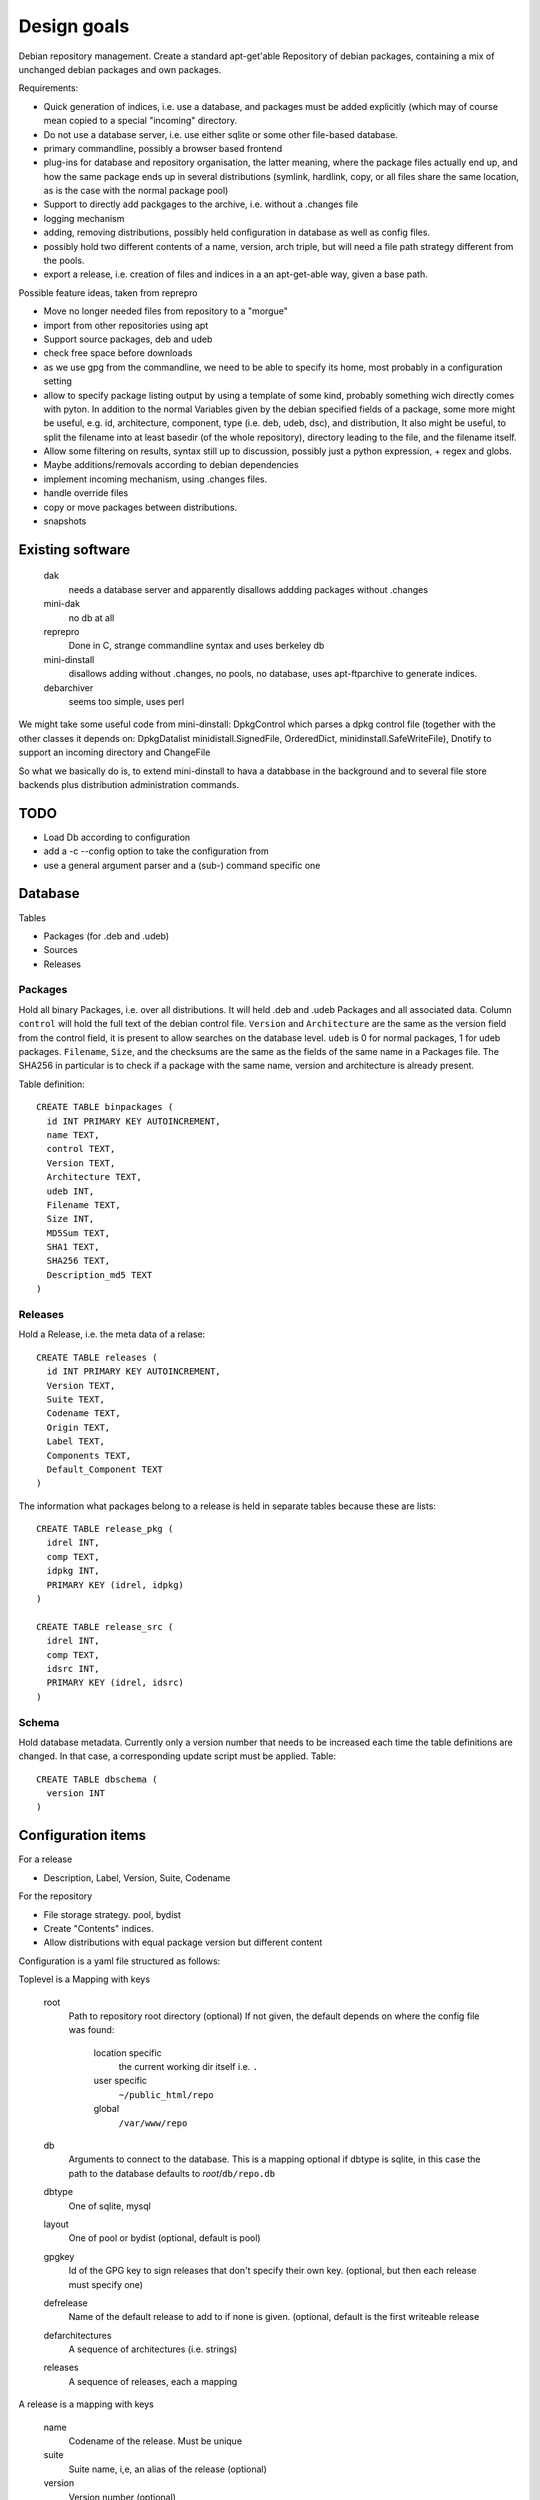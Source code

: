 Design goals
============

Debian repository management. Create a standard apt-get'able Repository of
debian packages, containing a mix of unchanged debian packages and own
packages.

Requirements:

- Quick generation of indices, i.e. use a database, and packages must be
  added explicitly (which may of course mean copied to a special "incoming"
  directory.
- Do not use a database server, i.e. use either sqlite or some other
  file-based database.
- primary commandline, possibly a browser based frontend
- plug-ins for database and repository organisation, the latter meaning, where
  the package files actually end up, and how the same package ends up in
  several distributions (symlink, hardlink, copy, or all files share the same
  location, as is the case with the normal package pool)
- Support to directly add packgages to the archive, i.e. without a .changes
  file
- logging mechanism
- adding, removing distributions, possibly held configuration in database as
  well as config files.
- possibly hold two different contents of a name, version, arch triple, but
  will need a file path strategy different from the pools.
- export a release, i.e. creation of files and indices in a an apt-get-able
  way, given a base path.


Possible feature ideas, taken from reprepro

- Move no longer needed files from repository to a "morgue"
- import from other repositories using apt
- Support source packages, deb and udeb
- check free space before downloads
- as we use gpg from the commandline, we need to be able to specify its
  home, most probably in a configuration setting
- allow to specify package listing output by using a template of some kind,
  probably something wich directly comes with pyton. In addition to the normal
  Variables given by the debian specified fields of a package, some more might
  be useful, e.g. id, architecture, component, type (i.e. deb, udeb, dsc), and
  distribution, It also might be useful, to split the filename into at least
  basedir (of the whole repository), directory leading to the file, and the
  filename itself.
- Allow some filtering on results, syntax still up to discussion, possibly
  just a python expression, + regex and globs.
- Maybe additions/removals according to debian dependencies
- implement incoming mechanism, using .changes files.
- handle override files
- copy or move packages between distributions.
- snapshots




Existing software
-----------------

  dak
    needs a database server and apparently disallows addding packages
    without .changes

  mini-dak
    no db at all

  reprepro
    Done in C, strange commandline syntax and uses berkeley db

  mini-dinstall
    disallows adding without .changes, no pools, no database,
    uses apt-ftparchive to generate indices.

  debarchiver
    seems too simple, uses perl


We might take some useful code from mini-dinstall: DpkgControl which parses a
dpkg control file (together with the other classes it depends on:
DpkgDatalist minidistall.SignedFile, OrderedDict, minidinstall.SafeWriteFile),
Dnotify to support an incoming directory and ChangeFile

So what we basically do is, to extend mini-dinstall to hava a databbase in
the background and to several file store backends plus distribution
administration commands.

TODO
----
- Load Db according to configuration
- add a -c --config option to take the configuration from
- use a general argument parser and a (sub-) command specific one


Database
--------
Tables

- Packages (for .deb and .udeb)
- Sources
- Releases

Packages
~~~~~~~~
Hold all binary Packages, i.e. over all distributions. It will held .deb and
.udeb Packages and all associated data. Column ``control`` will hold the full
text of the debian control file. ``Version`` and ``Architecture`` are the same as
the version field from the control field, it is present to allow searches on
the database level.  ``udeb`` is 0 for normal packages, 1 for udeb
packages. ``Filename``, ``Size``, and the checksums are the same as the fields of
the same name in a Packages file. The SHA256 in particular is to check if a
package with the same name, version and architecture is already present.

Table definition::

  CREATE TABLE binpackages (
    id INT PRIMARY KEY AUTOINCREMENT,
    name TEXT,
    control TEXT,
    Version TEXT,
    Architecture TEXT,
    udeb INT,
    Filename TEXT,
    Size INT,
    MD5Sum TEXT,
    SHA1 TEXT,
    SHA256 TEXT,
    Description_md5 TEXT
  )

Releases
~~~~~~~~
Hold a Release, i.e. the meta data of a relase::

  CREATE TABLE releases (
    id INT PRIMARY KEY AUTOINCREMENT,
    Version TEXT,
    Suite TEXT,
    Codename TEXT,
    Origin TEXT,
    Label TEXT,
    Components TEXT,
    Default_Component TEXT
  )

The information what packages belong to a release is held in separate tables
because these are lists::

  CREATE TABLE release_pkg (
    idrel INT,
    comp TEXT,
    idpkg INT,
    PRIMARY KEY (idrel, idpkg)
  )

  CREATE TABLE release_src (
    idrel INT,
    comp TEXT,
    idsrc INT,
    PRIMARY KEY (idrel, idsrc)
  )



Schema
~~~~~~
Hold database metadata. Currently only a version number that needs to be
increased each time the table definitions are changed. In that case,
a corresponding update script must be applied. Table::

  CREATE TABLE dbschema (
    version INT
  )




Configuration items
-------------------
For a release

- Description, Label, Version, Suite, Codename

For the repository

- File storage strategy. pool, bydist
- Create "Contents" indices.
- Allow distributions with equal package version but different content

Configuration is a yaml file structured as follows:

Toplevel is a Mapping with keys

  root
    Path to repository root directory (optional)
    If not given, the default depends on where the config file was found:

      location specific
        the current working dir itself i.e. ``.``
      user specific
        ``~/public_html/repo``
      global
        ``/var/www/repo``
  db
    Arguments to connect to the database. This is a mapping
    optional if dbtype is sqlite, in this case the path to the
    database defaults to `root`/``db/repo.db``
  dbtype
    One of sqlite, mysql
  layout
    One of pool or bydist (optional, default is pool)
  gpgkey
    Id of the GPG key to sign releases that don't specify
    their own key. (optional, but then each release must specify one)
  defrelease
    Name of the default release to add to if none is given. (optional,
    default is the first writeable release
  defarchitectures
    A sequence of architectures (i.e. strings)
  releases
    A sequence of releases, each a mapping

A release is a mapping with keys

  name
    Codename of the release. Must be unique
  suite
    Suite name, i,e, an alias of the release (optional)
  version
    Version number (optional)
  origin
    Origin of the release (optional)
  description
    optional description
  components
    sequence of strings. First one is the default for package
    operations
  architectures
    Sequence of strings. It is an error to add a binary package with an
    architecture not mentioned. Optional if defarchitectures is given.

The config file is named ``debrep.conf`` and is searched (in this order)

- location specific: in subdirectory ``config`` of the current working
  directory.
- user specific: in ``~/.config``
- global: in ``/etc/debrep/debrep.conf``

A config file must be found, and as soon as it is found, no further search is
done, in particular no attempt is made to merge specific with less specific
options.

Operations
----------
Database and file storage are plugins, so we need to define the
possible operations that need to be implemented.

Database
~~~~~~~~
Lowlevel ops:
- Enter new BinPackage to given release, component. Set id to
  newly generated one.
- Add existing Package id to release, component.
- Replace Package in release with different content
- Retrieve Package by id

- add a BinPackage to db. Parameters: release (primary name), component. 
  new means, a package of that name does not exist in the given release,
  and a package with the same content is not in the repo. The id must
  be -1 and it will be replaced by the new obtained during insert.
- add an existing BinPackage to db. Parameters: release, component. Package
  must have an id. A package with the same content is already present
  but not in the given release. Amounts to just adding the given
  (idrel, idpkg) pair to the release_pkg table

- del a BinPackage from db

on storage and db

Store
~~~~~
Filename encodes package,version,arch When using pools, all three determine
the content and packages whose version didn't change are shared across
releases.

For other storage strategies, we can lift the restriction that the same
version implies the same content and store a file under a release
specific path. Sharing files with the same content accross releases
can be done by using symlinks or hardlinks, but sharing can be switched
off as well.

Lowlevel ops:
- Add new file to store
- Add a new reference to an existing file
- Remove a reference to a file
- Remove the last reference to a file


Terminology
-----------

 component:
   A distribution is divided into one or more non-overlapping components.
   The division can be based on license as in debian, or on origin or
   maintainership, responsibility etc.
 distribution:
   Coherent collection of source and binary packages. Often synonymous with
   release.
